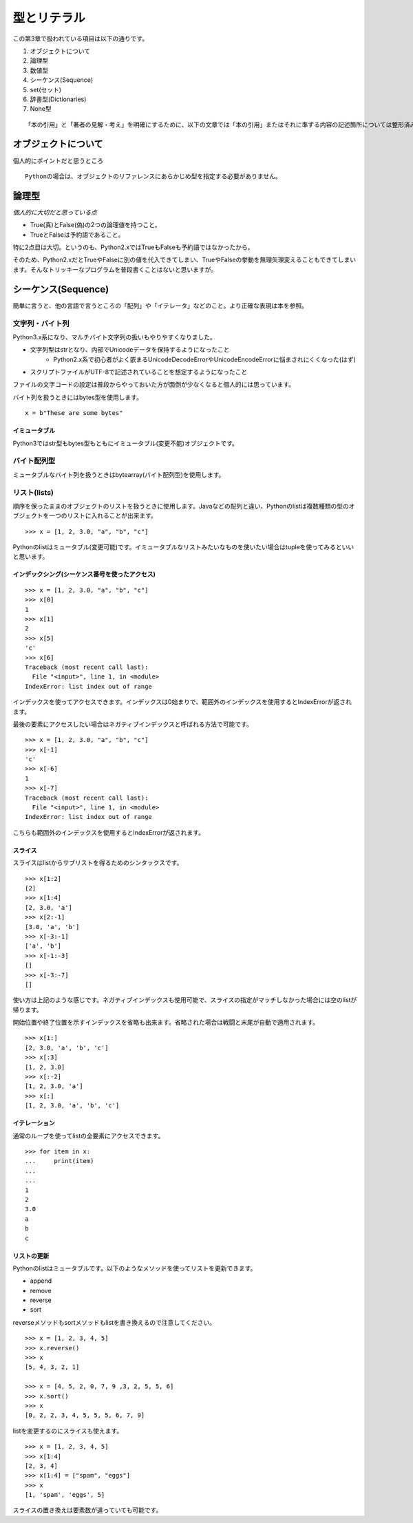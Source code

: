 型とリテラル
============

この第3章で扱われている項目は以下の通りです。

#. オブジェクトについて
#. 論理型
#. 数値型
#. シーケンス(Sequence)
#. set(セット)
#. 辞書型(Dictionaries)
#. None型

::

   「本の引用」と「著者の見解・考え」を明確にするために、以下の文章では「本の引用」またはそれに準ずる内容の記述箇所については整形済みブロック内に書くことにします。


オブジェクトについて
--------------------

個人的にポイントだと思うところ

::

   Pythonの場合は、オブジェクトのリファレンスにあらかじめ型を指定する必要がありません。


論理型
------

*個人的に大切だと思っている点*

- True(真)とFalse(偽)の2つの論理値を持つこと。
- TrueとFalseは予約語であること。

特に2点目は大切。というのも、Python2.xではTrueもFalseも予約語ではなかったから。

そのため、Python2.xだとTrueやFalseに別の値を代入できてしまい、TrueやFalseの挙動を無理矢理変えることもできてしまいます。そんなトリッキーなプログラムを普段書くことはないと思いますが。


シーケンス(Sequence)
--------------------

簡単に言うと、他の言語で言うところの「配列」や「イテレータ」などのこと。より正確な表現は本を参照。

文字列・バイト列
^^^^^^^^^^^^^^^^

Python3.x系になり、マルチバイト文字列の扱いもやりやすくなりました。

- 文字列型はstrとなり、内部でUnicodeデータを保持するようになったこと
   - Python2.x系で初心者がよく嵌まるUnicodeDecodeErrorやUnicodeEncodeErrorに悩まされにくくなった(はず)
- スクリプトファイルがUTF-8で記述されていることを想定するようになったこと

ファイルの文字コードの設定は普段からやっておいた方が面倒が少なくなると個人的には思っています。

バイト列を扱うときにはbytes型を使用します。

::

   x = b"These are some bytes"

イミュータブル
""""""""""""""

Python3ではstr型もbytes型もともにイミュータブル(変更不能)オブジェクトです。

バイト配列型
^^^^^^^^^^^^

ミュータブルなバイト列を扱うときはbytearray(バイト配列型)を使用します。

リスト(lists)
^^^^^^^^^^^^^

順序を保ったままのオブジェクトのリストを扱うときに使用します。Javaなどの配列と違い、Pythonのlistは複数種類の型のオブジェクトを一つのリストに入れることが出来ます。

::

   >>> x = [1, 2, 3.0, "a", "b", "c"]

Pythonのlistはミュータブル(変更可能)です。イミュータブルなリストみたいなものを使いたい場合はtupleを使ってみるといいと思います。

インデックシング(シーケンス番号を使ったアクセス)
""""""""""""""""""""""""""""""""""""""""""""""""

::

   >>> x = [1, 2, 3.0, "a", "b", "c"]
   >>> x[0]
   1
   >>> x[1]
   2
   >>> x[5]
   'c'
   >>> x[6]
   Traceback (most recent call last):
     File "<input>", line 1, in <module>
   IndexError: list index out of range

インデックスを使ってアクセスできます。インデックスは0始まりで、範囲外のインデックスを使用するとIndexErrorが返されます。

最後の要素にアクセスしたい場合はネガティブインデックスと呼ばれる方法で可能です。

::

   >>> x = [1, 2, 3.0, "a", "b", "c"]
   >>> x[-1]
   'c'
   >>> x[-6]
   1
   >>> x[-7]
   Traceback (most recent call last):
     File "<input>", line 1, in <module>
   IndexError: list index out of range

こちらも範囲外のインデックスを使用するとIndexErrorが返されます。

スライス
""""""""

スライスはlistからサブリストを得るためのシンタックスです。

::

   >>> x[1:2]
   [2]
   >>> x[1:4]
   [2, 3.0, 'a']
   >>> x[2:-1]
   [3.0, 'a', 'b']
   >>> x[-3:-1]
   ['a', 'b']
   >>> x[-1:-3]
   []
   >>> x[-3:-7]
   []

使い方は上記のような感じです。ネガティブインデックスも使用可能で、スライスの指定がマッチしなかった場合には空のlistが帰ります。

開始位置や終了位置を示すインデックスを省略も出来ます。省略された場合は戦闘と末尾が自動で適用されます。

::
    
   >>> x[1:]
   [2, 3.0, 'a', 'b', 'c']
   >>> x[:3]
   [1, 2, 3.0]
   >>> x[:-2]
   [1, 2, 3.0, 'a']
   >>> x[:]
   [1, 2, 3.0, 'a', 'b', 'c']

イテレーション
""""""""""""""

通常のループを使ってlistの全要素にアクセスできます。

::

   >>> for item in x:
   ...     print(item)
   ...
   ...
   1
   2
   3.0
   a
   b
   c

リストの更新
""""""""""""

Pythonのlistはミュータブルです。以下のようなメソッドを使ってリストを更新できます。

- append
- remove
- reverse
- sort

reverseメソッドもsortメソッドもlistを書き換えるので注意してください。

::

   >>> x = [1, 2, 3, 4, 5]
   >>> x.reverse()
   >>> x
   [5, 4, 3, 2, 1]

   >>> x = [4, 5, 2, 0, 7, 9 ,3, 2, 5, 5, 6]
   >>> x.sort()
   >>> x
   [0, 2, 2, 3, 4, 5, 5, 5, 6, 7, 9]

listを変更するのにスライスも使えます。

::

   >>> x = [1, 2, 3, 4, 5]
   >>> x[1:4]
   [2, 3, 4]
   >>> x[1:4] = ["spam", "eggs"]
   >>> x
   [1, 'spam', 'eggs', 5]

スライスの置き換えは要素数が違っていても可能です。

